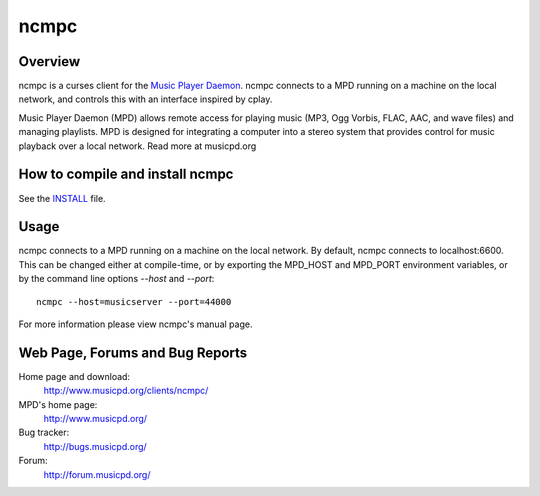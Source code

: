ncmpc
=====

Overview
--------

ncmpc is a curses client for the `Music Player Daemon
<http://www.musicpd.org/>`__.  ncmpc connects to a MPD running on a
machine on the local network, and controls this with an interface
inspired by cplay.

Music Player Daemon (MPD) allows remote access for playing music (MP3, 
Ogg Vorbis, FLAC, AAC, and wave files) and managing playlists. MPD is 
designed for integrating a computer into a stereo system that provides 
control for music playback over a local network. Read more at musicpd.org



How to compile and install ncmpc
--------------------------------

See the `INSTALL <INSTALL>`__ file.


Usage
-----

ncmpc connects to a MPD running on a machine on the local network. 
By default, ncmpc  connects  to  localhost:6600.   This  can  be
changed  either  at  compile-time,  or  by  exporting  the MPD_HOST and
MPD_PORT environment variables, or by the command line options `--host`
and `--port`::

 ncmpc --host=musicserver --port=44000

For more information please view ncmpc's manual page.


Web Page, Forums and Bug Reports
--------------------------------

Home page and download:
        http://www.musicpd.org/clients/ncmpc/

MPD's home page:
        http://www.musicpd.org/

Bug tracker:
        http://bugs.musicpd.org/

Forum:
        http://forum.musicpd.org/
